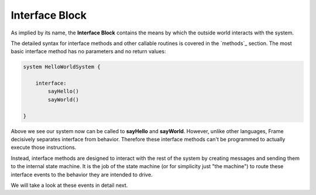 ==================
Interface Block
==================

As implied by its name, the **Interface Block** contains the means by which the outside world
interacts with the system. 

The detailed syntax for interface methods and other callable routines is covered in the `methods`_ section.
The most basic interface method has no parameters and no return values:

.. code-block::

    system HelloWorldSystem {

        interface:
            sayHello()
            sayWorld()

    }

Above we see our system now can be called to **sayHello** and **sayWorld**. However,  
unlike other languages, Frame decisively separates interface from behavior. Therefore these 
interface methods can't be programmed to actually execute those instructions. 

Instead, interface methods are designed to interact with the rest of the system by 
creating messages and sending them to the internal state machine. It is the job of the 
state machine (or for simplicity just "the machine") to route these interface events 
to the behavior they are intended to drive. 

We will take a look at these events in detail next. 

